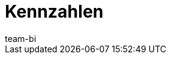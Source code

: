= Kennzahlen
:keywords: Kennzahl, Kennzahlen Liste
:description: Hier findest du Referenzmaterial zu allen Kennzahlen, die im plentyBI-Tool enthalten sind.
:id: WGTAT45
:author: team-bi
